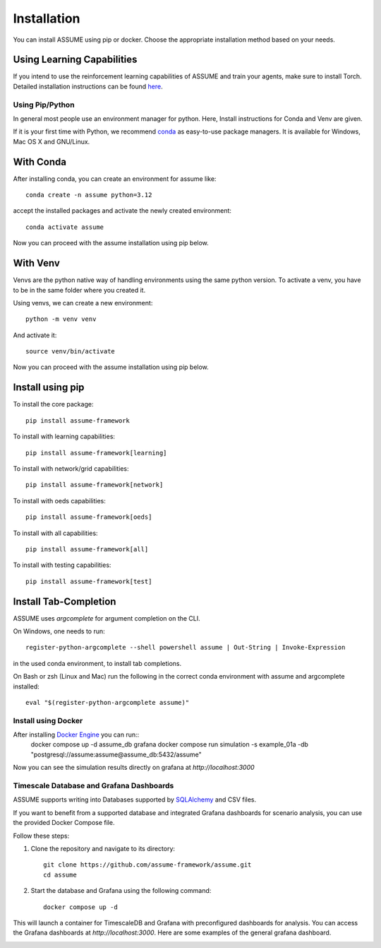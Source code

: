.. SPDX-FileCopyrightText: ASSUME Developers
..
.. SPDX-License-Identifier: AGPL-3.0-or-later

################
 Installation
################

You can install ASSUME using pip or docker. Choose the appropriate
installation method based on your needs.

Using Learning Capabilities
---------------------------

If you intend to use the reinforcement learning capabilities of
ASSUME and train your agents, make sure to install Torch. Detailed
installation instructions can be found `here <https://pytorch.org/get-started/locally/>`_.

Using Pip/Python
================

In general most people use an environment manager for python.
Here, Install instructions for Conda and Venv are given.

If it is your first time with Python, we recommend `conda
<https://docs.conda.io/en/latest/miniconda.html>`_ as easy-to-use package managers. It is
available for Windows, Mac OS X and GNU/Linux.

With Conda
----------

After installing conda, you can create an environment for assume like::

    conda create -n assume python=3.12

accept the installed packages and activate the newly created environment::

    conda activate assume

Now you can proceed with the assume installation using pip below.

With Venv
-----------------

Venvs are the python native way of handling environments using the same python version.
To activate a venv, you have to be in the same folder where you created it.

Using venvs, we can create a new environment::

    python -m venv venv

And activate it::

    source venv/bin/activate

Now you can proceed with the assume installation using pip below.


Install using pip
-----------------

To install the core package::

    pip install assume-framework

To install with learning capabilities::

    pip install assume-framework[learning]

To install with network/grid capabilities::

    pip install assume-framework[network]

To install with oeds capabilities::

    pip install assume-framework[oeds]

To install with all capabilities::

    pip install assume-framework[all]

To install with testing capabilities::

    pip install assume-framework[test]

Install Tab-Completion
----------------------

ASSUME uses `argcomplete` for argument completion on the CLI.

On Windows, one needs to run::

    register-python-argcomplete --shell powershell assume | Out-String | Invoke-Expression

in the used conda environment, to install tab completions.

On Bash or zsh (Linux and Mac) run the following in the correct conda environment with assume and argcomplete installed::

    eval "$(register-python-argcomplete assume)"


Install using Docker
=========================================

After installing `Docker Engine <https://docs.docker.com/engine/install/>`_ you can run::
    docker compose up -d assume_db grafana
    docker compose run simulation -s example_01a -db "postgresql://assume:assume@assume_db:5432/assume"

Now you can see the simulation results directly on grafana at `http://localhost:3000`

Timescale Database and Grafana Dashboards
=========================================

ASSUME supports writing into Databases supported by `SQLAlchemy <https://docs.sqlalchemy.org/en/latest/dialects/index.html>`_ and CSV files.

If you want to benefit from a supported database and integrated
Grafana dashboards for scenario analysis, you can use the provided
Docker Compose file.

Follow these steps:

1. Clone the repository and navigate to its directory::

    git clone https://github.com/assume-framework/assume.git
    cd assume

2. Start the database and Grafana using the following command::

    docker compose up -d

This will launch a container for TimescaleDB and Grafana with
preconfigured dashboards for analysis. You can access the Grafana
dashboards at `http://localhost:3000`. Here are some examples of the general grafana dashboard.

.. image:: ./img/Grafana_General.png
   :width: 100%
   :alt: Grafana Dashboard

.. image:: ./img/Grafana_General_2.png
   :width: 100%
   :alt: Grafana Dashboard 2

